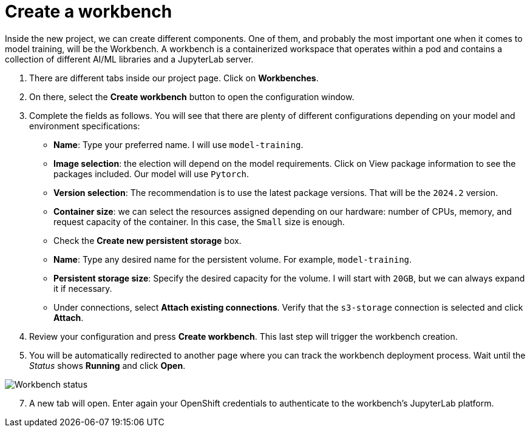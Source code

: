 = Create a workbench

Inside the new project, we can create different components. One of them, and probably the most important one when it comes to model training, will be the Workbench. A workbench is a containerized workspace that operates within a pod and contains a collection of different AI/ML libraries and a JupyterLab server.

. There are different tabs inside our project page. Click on *Workbenches*.
. On there, select the *Create workbench* button to open the configuration window.
. Complete the fields as follows. You will see that there are plenty of different configurations depending on your model and environment specifications:
 ** *Name*: Type your preferred name. I will use `model-training`.
 ** *Image selection*: the election will depend on the model requirements. Click on View package information to see the packages included. Our model will use `Pytorch`.
 ** *Version selection*: The recommendation is to use the latest package versions. That will be the `2024.2` version.
 ** *Container size*: we can select the resources assigned depending on our hardware: number of CPUs, memory, and request capacity of the container. In this case, the `Small` size is enough.
 ** Check the *Create new persistent storage* box.
  ** *Name*: Type any desired name for the persistent volume. For example, `model-training`.
  ** *Persistent storage size*: Specify the desired capacity for the volume. I will start with `20GB`, but we can always expand it if necessary.
 ** Under connections, select *Attach existing connections*. Verify that the `s3-storage` connection is selected and click *Attach*.
. Review your configuration and press *Create workbench*. This last step will trigger the workbench creation.
. You will be automatically redirected to another page where you can track the workbench deployment process. Wait until the _Status_ shows *Running* and click *Open*.

image::3-1_workbench.png[Workbench status]

[start=7]
. A new tab will open. Enter again your OpenShift credentials to authenticate to the workbench's JupyterLab platform.
